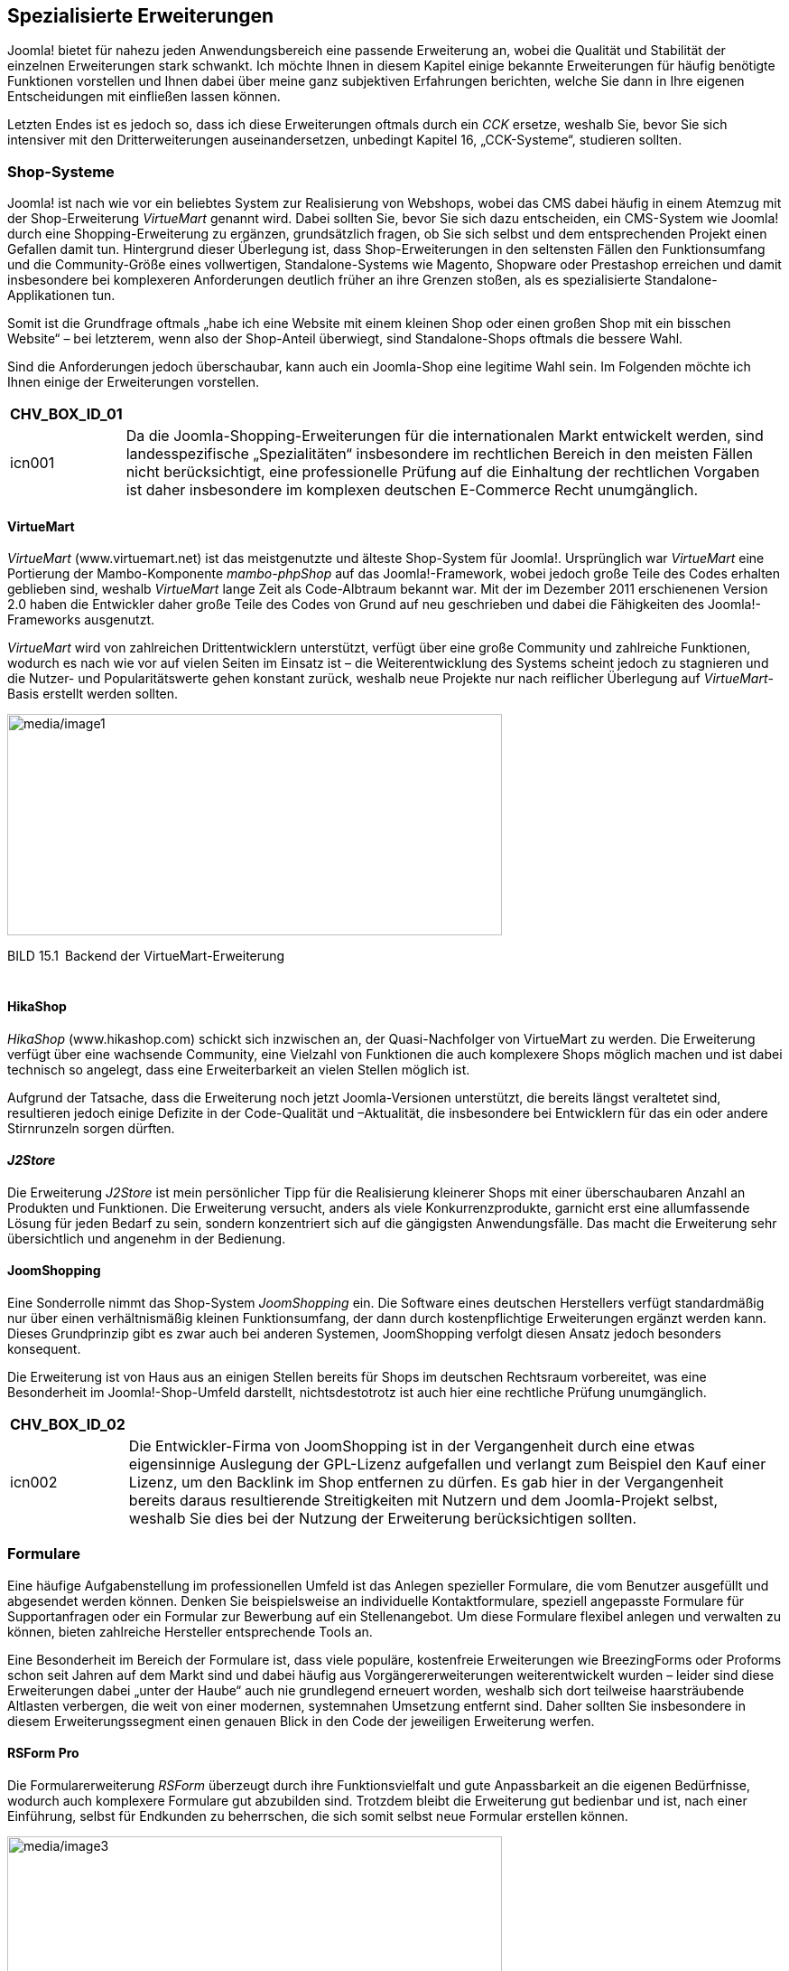 == Spezialisierte Erweiterungen

Joomla! bietet für nahezu jeden Anwendungsbereich eine passende
Erweiterung an, wobei die Qualität und Stabilität der einzelnen
Erweiterungen stark schwankt. Ich möchte Ihnen in diesem Kapitel einige
bekannte Erweiterungen für häufig benötigte Funktionen vorstellen und
Ihnen dabei über meine ganz subjektiven Erfahrungen berichten, welche
Sie dann in Ihre eigenen Entscheidungen mit einfließen lassen können.

Letzten Endes ist es jedoch so, dass ich diese Erweiterungen oftmals
durch ein _CCK_ ersetze, weshalb Sie, bevor Sie sich intensiver mit den
Dritterweiterungen auseinandersetzen, unbedingt Kapitel 16,
„CCK-Systeme“, studieren sollten.

=== Shop-Systeme

Joomla! ist nach wie vor ein beliebtes System zur Realisierung von
Webshops, wobei das CMS dabei häufig in einem Atemzug mit der
Shop-Erweiterung _VirtueMart_ genannt wird. Dabei sollten Sie, bevor Sie
sich dazu entscheiden, ein CMS-System wie Joomla! durch eine
Shopping-Erweiterung zu ergänzen, grundsätzlich fragen, ob Sie sich
selbst und dem entsprechenden Projekt einen Gefallen damit tun.
Hintergrund dieser Überlegung ist, dass Shop-Erweiterungen in den
seltensten Fällen den Funktionsumfang und die Community-Größe eines
vollwertigen, Standalone-Systems wie Magento, Shopware oder Prestashop
erreichen und damit insbesondere bei komplexeren Anforderungen deutlich
früher an ihre Grenzen stoßen, als es spezialisierte
Standalone-Applikationen tun.

Somit ist die Grundfrage oftmals „habe ich eine Website mit einem
kleinen Shop oder einen großen Shop mit ein bisschen Website“ – bei
letzterem, wenn also der Shop-Anteil überwiegt, sind Standalone-Shops
oftmals die bessere Wahl.

Sind die Anforderungen jedoch überschaubar, kann auch ein Joomla-Shop
eine legitime Wahl sein. Im Folgenden möchte ich Ihnen einige der
Erweiterungen vorstellen.

[width="99%",cols="14%,86%",options="header",]
|===
|CHV++_++BOX++_++ID++_++01 |
|icn001 |Da die Joomla-Shopping-Erweiterungen für die internationalen
Markt entwickelt werden, sind landesspezifische „Spezialitäten“
insbesondere im rechtlichen Bereich in den meisten Fällen nicht
berücksichtigt, eine professionelle Prüfung auf die Einhaltung der
rechtlichen Vorgaben ist daher insbesondere im komplexen deutschen
E-Commerce Recht unumgänglich.
|===

==== VirtueMart

_VirtueMart_ ([.underline]#www.virtuemart.net#) ist das meistgenutzte
und älteste Shop-System für Joomla!. Ursprünglich war _VirtueMart_ eine
Portierung der Mambo-Komponente _mambo-phpShop_ auf das
Joomla!-Framework, wobei jedoch große Teile des Codes erhalten geblieben
sind, weshalb _VirtueMart_ lange Zeit als Code-Albtraum bekannt war. Mit
der im Dezember 2011 erschienenen Version 2.0 haben die Entwickler daher
große Teile des Codes von Grund auf neu geschrieben und dabei die
Fähigkeiten des Joomla!-Frameworks ausgenutzt.

_VirtueMart_ wird von zahlreichen Drittentwicklern unterstützt, verfügt
über eine große Community und zahlreiche Funktionen, wodurch es nach wie
vor auf vielen Seiten im Einsatz ist – die Weiterentwicklung des Systems
scheint jedoch zu stagnieren und die Nutzer- und Popularitätswerte gehen
konstant zurück, weshalb neue Projekte nur nach reiflicher Überlegung
auf _VirtueMart_-Basis erstellt werden sollten.

image:media/image1.png[media/image1,width=548,height=245]

BILD 15.1 Backend der VirtueMart-Erweiterung

[width="99%",cols="14%,86%",]
|===
| |
|===

==== HikaShop

_HikaShop_ (www.hikashop.com) schickt sich inzwischen an, der
Quasi-Nachfolger von VirtueMart zu werden. Die Erweiterung verfügt über
eine wachsende Community, eine Vielzahl von Funktionen die auch
komplexere Shops möglich machen und ist dabei technisch so angelegt,
dass eine Erweiterbarkeit an vielen Stellen möglich ist.

Aufgrund der Tatsache, dass die Erweiterung noch jetzt Joomla-Versionen
unterstützt, die bereits längst veraltetet sind, resultieren jedoch
einige Defizite in der Code-Qualität und –Aktualität, die insbesondere
bei Entwicklern für das ein oder andere Stirnrunzeln sorgen dürften.

==== _J2Store_

Die Erweiterung _J2Store_ ist mein persönlicher Tipp für die
Realisierung kleinerer Shops mit einer überschaubaren Anzahl an
Produkten und Funktionen. Die Erweiterung versucht, anders als viele
Konkurrenzprodukte, garnicht erst eine allumfassende Lösung für jeden
Bedarf zu sein, sondern konzentriert sich auf die gängigsten
Anwendungsfälle. Das macht die Erweiterung sehr übersichtlich und
angenehm in der Bedienung.

==== JoomShopping

Eine Sonderrolle nimmt das Shop-System _JoomShopping_ ein. Die Software
eines deutschen Herstellers verfügt standardmäßig nur über einen
verhältnismäßig kleinen Funktionsumfang, der dann durch kostenpflichtige
Erweiterungen ergänzt werden kann. Dieses Grundprinzip gibt es zwar auch
bei anderen Systemen, JoomShopping verfolgt diesen Ansatz jedoch
besonders konsequent.

Die Erweiterung ist von Haus aus an einigen Stellen bereits für Shops im
deutschen Rechtsraum vorbereitet, was eine Besonderheit im
Joomla!-Shop-Umfeld darstellt, nichtsdestotrotz ist auch hier eine
rechtliche Prüfung unumgänglich.

[width="99%",cols="14%,86%",options="header",]
|===
|CHV++_++BOX++_++ID++_++02 |
|icn002 |Die Entwickler-Firma von JoomShopping ist in der Vergangenheit
durch eine etwas eigensinnige Auslegung der GPL-Lizenz aufgefallen und
verlangt zum Beispiel den Kauf einer Lizenz, um den Backlink im Shop
entfernen zu dürfen. Es gab hier in der Vergangenheit bereits daraus
resultierende Streitigkeiten mit Nutzern und dem Joomla-Projekt selbst,
weshalb Sie dies bei der Nutzung der Erweiterung berücksichtigen
sollten.
|===

=== Formulare

Eine häufige Aufgabenstellung im professionellen Umfeld ist das Anlegen
spezieller Formulare, die vom Benutzer ausgefüllt und abgesendet werden
können. Denken Sie beispielsweise an individuelle Kontaktformulare,
speziell angepasste Formulare für Supportanfragen oder ein Formular zur
Bewerbung auf ein Stellenangebot. Um diese Formulare flexibel anlegen
und verwalten zu können, bieten zahlreiche Hersteller entsprechende
Tools an.

Eine Besonderheit im Bereich der Formulare ist, dass viele populäre,
kostenfreie Erweiterungen wie BreezingForms oder Proforms schon seit
Jahren auf dem Markt sind und dabei häufig aus Vorgängererweiterungen
weiterentwickelt wurden – leider sind diese Erweiterungen dabei „unter
der Haube“ auch nie grundlegend erneuert worden, weshalb sich dort
teilweise haarsträubende Altlasten verbergen, die weit von einer
modernen, systemnahen Umsetzung entfernt sind. Daher sollten Sie
insbesondere in diesem Erweiterungssegment einen genauen Blick in den
Code der jeweiligen Erweiterung werfen.

==== RSForm Pro 

Die Formularerweiterung _RSForm_ überzeugt durch ihre Funktionsvielfalt
und gute Anpassbarkeit an die eigenen Bedürfnisse, wodurch auch
komplexere Formulare gut abzubilden sind. Trotzdem bleibt die
Erweiterung gut bedienbar und ist, nach einer Einführung, selbst für
Endkunden zu beherrschen, die sich somit selbst neue Formular erstellen
können.

image:media/image3.png[media/image3,width=548,height=335]

BILD 15.2 _RSForm_ Pro zum Anlegen neuer Formulare mittels Drag & Drop

==== FlexForms

Insbesondere im professionellen Umfeld haben Entwickler häufig spezielle
Anforderungen an das generierte HTML-Markup des Formulars, um zum
Beispiel der vorgegebenen Struktur eines bestimmten Frontend-Frameworks
zu entsprechen oder Besonderheiten im Bereich der Barrierefreiheit
abzubilden. Viele Formular-Erweiterungen bieten hier zwar grundsätzlich
die Möglichkeit, den Formular-Code mittels Template-Override anzupassen,
häufig betrifft dies dann aber alle Formular der Erweiterung – eine
geziele Steuerung ist nicht möglich.

Für diesen spezielleren Bedarf habe ich, aufgrund der Unzufriedenheit
mit den existierenden Lösungen, die Erweiterung FlexForms
(https://github.com/SniperSister/ComFlexforms) entwickelt, eine
Formular-Erweiterung von Entwicklern für Entwickler. Die Erweiterung hat
kein grafisches Benutzerinterface zu Erstellung des Formulars, sondern
arbeitet mit den bereits aus den Vorkapiteln bekannten XMl-basierten
Formular-Dateien von Joomla. Pro Formular ist dabei die Nutzung eines
eigenen, selbst gestalteten Templates möglich.

image:media/image5.png[media/image5,width=548,height=368]

BILD 15.3 FlexForms Seite bei Github

=== Dokumentenmanagement

==== jDownloads

Beim Aufbau komplexerer Download-Verzeichnisse setze ich im Regelfall
auf die Erweiterung _jDownloads_, die ausreichend Features bietet, um
gängige Anwendungsfälle abzu­decken und sich dank zahlreicher Parameter
und gutem Code auch leicht anpassen lässt.

=== Kalender

==== JEvents

_JEvents_ ist der derzeitige De-facto-Standard der nichtkommerziellen
Kalendererweiterungen. _JEvents_ ist zwar technisch an einigen Stellen
etwas in die Jahre gekommen, deckt durch seine zahlreichen Features die
meisten Anwendungsfälle ab und wird von einer sehr regen Community
unterstützt.

==== DPCalendar

Technisch etwas jünger ist die Erweiterung _DPCalendar_. Sie kann, wie
JEvents, mit einem großen Funktionsumfang aufwarten, ist jedoch deutlich
näher am Joomla-Core entwickelt, was die Nutzung insbesondere für
Benutzer mit Programmier-Hintergrund intuitiver macht.

=== Galerien

Eine weitere, oft benötigte Funktion ist eine Galerie zur Anzeige
verschiedener Bilder, bei denen es aufgrund ihrer Anzahl nicht mehr
vertretbar ist, diese manuell in einen Inhalt einzupflegen. Dabei ist es
wichtig zu wissen, dass sich die Joomla!-Galerieerweiterungen in zwei
Typen teilen:

* Galerie**-Komponenten** bringen eine komplette
Administrationsoberfläche zur Einpflege der Bilder, zahlreiche
Einstellungen und verschiedene Ansichtstypen mit.
* Galerie**-Plug-ins** werden über einen spezifischen Tag in einen
Inhalt eingebunden und zeigen in diesem Bilder an, die zuvor über FTP
oder den Medien-Manager hochgeladen wurden. Sie verfügen über keine
eigene Upload-Möglichkeit, sind dafür aber sehr flexibel einsetzbar.

==== Komponente: PhocaGallery

Die Komponente _PhocaGallery_ eignet sich gut für die Realisierung
umfangreicher Galerien, da sie zahlreiche Parameter und
Anzeigemöglichkeiten mitbringt. Die Bilder können bequem über das
Backend der Komponente hochgeladen werden, woraufhin sie direkt an die
spätere Ausgabeauflösung angepasst werden.

==== Plug-in: Simple Image Gallery

Das _Simple Image Gallery_-Plug-in des griechischen Entwicklerteams
JoomlaWorks wird nach der Installation über den simplen Tag
++{++gallery}meinefotos++{++/gallery} eingebunden, wobei der Ordner
_meinefotos_ in einem frei konfigurierbaren Verzeichnis existieren muss.
Beim Aufruf des Artikels erzeugt das Plug-in dann eine auf Lightbox
basierende Galerie.

image:media/image7.png[C:++\++Users++\++hwunder++\++Desktop++\++rtf++\++15++\++Bild541.PNG,width=547,height=469]

BILD 15.4 Simple Image Gallery beim Aufruf

=== Community-Lösungen

Ein beliebter Anwendungsbereich für Joomla! ist der Aufbau von
Community-Portalen zu bestimmten Themen (Spiele-Communitys,
Koch-Communitys etc.) oder Regionen, wofür die in Joomla! integrierte
Profilverwaltung bei Weitem nicht mehr ausreicht. Daher bietet sich auch
hier die Nutzung von externen Erweiterungen an.

==== JomSocial

_JomSocial_ ist die jüngere der beiden Community-Komplett-Lösung für
Joomla! und nutzt, anders als die meisten anderen Joomla!-Erweiterungen,
nicht das Joomla!-eigene Framework, sondern das
Stand-alone-PHP-Framework _Zend_. Dadurch ergibt sich ein erster
Nachteil des Systems, das durch die Nutzung von _Zend_ ein wenig
ressourcenhungriger wird, weil zwei Frameworks parallel geladen werden
müssen.

Davon abgesehen überzeugt _JomSocial_ durch Funktionsvielfalt,
Erweiterbarkeit (derzeit mehr als 300 Erweiterungen für _JomSocial_ dank
zahlreicher Schnittstellen), Code-Qualität und zahlreiche
Anbindungsmöglichkeiten an externe Dienste (_Facebook_, _Twitter_,
_Amazon S3_), wodurch _JomSocial_ definitiv zur Nummer 1 der derzeit
verfügbaren Community-Lösungen wird. Einzig die relativ happigen Preise
(derzeit 149 $ für den Einsatz auf einer Seite ohne Backlink) trüben den
überragenden Gesamteindruck. Ich kann jedoch guten Gewissens sagen, dass
die Erweiterung jeden Euro wert ist.

image:media/image8.png[C:++\++Users++\++hwunder++\++Desktop++\++rtf++\++15++\++Bild548.PNG,width=547,height=415]

BILD 15.5 Beispiel-Community mit JomSocial

==== Community Builder

Die zweite bekannte Community-Lösung ist der _Community Builder_, der
Entwickler von _Joomlapolis.com_. Der _Community Builder_ existierte
schon zu Mambo-Zeiten und wurde seitdem konsequent auf die neueren
Joomla!-Versionen portiert, jedoch ohne die Erweiterung auf die neuen
Framework-Vorgaben von Joomla! 1.5 umzustellen, sodass der Code leider
ein wenig undurchschaubar ist.

Davon abgesehen handelt es sich beim _Community Builder_ um eine
umfangreiche, gut bedienbare und leicht erweiterbare Erweiterung, die
zudem kostenlos erhältlich ist, dabei jedoch gut supportet wird, was den
_Builder_ zur Empfehlung für kleinere Projekte ohne Budget macht.

image:media/image10.png[media/image10,width=548,height=320]

BILD 15.6 _Joomlapolis.com_ ist gleichzeitig Entwickler und
Referenzprojekt mit mehreren 10 000 Nutzern

==== Kunena

Da in vielen Communitys auch eine Forensoftware benötigt wird, aber
weder _JomSocial_ noch _Community Builder_ von Haus aus eine
entsprechende Lösung mitbringen, empfiehlt sich hier der Einsatz der
Joomla!-Forenkomponente _Kunena_. _Kunena_ wird aktiv weiterentwickelt,
ist dank zahlreicher Optimierungen auch bei vielen Posts noch sehr
performant und lässt sich über unzählige Parameter gut an die eigenen
Bedürfnisse anpassen.
